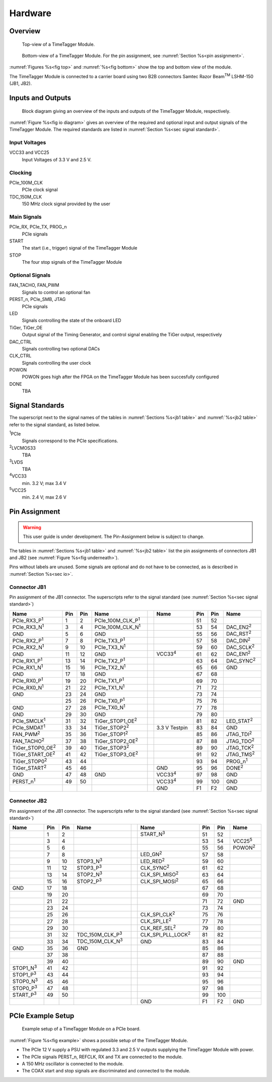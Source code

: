 Hardware
========

Overview
--------

.. _fig top:

.. figure:: _static/TDC-module_top.png
    :alt: TimeTagger Module Top

    Top-view of a TimeTagger Module.

.. _fig bottom:

.. _fig underneath:
.. figure:: _static/TDC-Module_underneath_labeled.png
    :alt: TimeTagger Module Bottom

    Bottom-view of a TimeTagger Module. For the pin assignment, see
    :numref:`Section %s<pin assignment>`.

:numref:`Figures %s<fig top>` and :numref:`%s<fig bottom>` show the top and
bottom view of the module.

The TimeTagger Module is connected to a carrier board using two 
B2B connectors Samtec Razor Beam\ :sup:`TM` LSHM-150 (JB1, JB2).

.. _sec io:

Inputs and Outputs
------------------

.. _fig io diagram:

.. figure:: _static/diagram.*
    :alt: Block Diagram

    Block diagram giving an overview of the inputs and outputs of the
    TimeTagger Module, respectively.

:numref:`Figure %s<fig io diagram>` gives an overview of the required and
optional input and output signals of the TimeTagger Module. The required
standards are listed in :numref:`Section %s<sec signal standard>`.

Input Voltages
^^^^^^^^^^^^^^

VCC33 and VCC25
    Input Voltages of 3.3 V and 2.5 V.

Clocking
^^^^^^^^

PCIe_100M_CLK
    PCIe clock signal

TDC_150M_CLK
    150 MHz clock signal provided by the user

Main Signals
^^^^^^^^^^^^

PCIe_RX, PCIe_TX, PROG_n
    PCIe signals

START
    The start (i.e., trigger) signal of the TimeTagger Module

STOP
    The four stop signals of the TimeTagger Module

Optional Signals
^^^^^^^^^^^^^^^^

FAN_TACHO, FAN_PWM
    Signals to control an optional fan

PERST_n, PCIe_SMB, JTAG
    PCIe signals

LED
    Signals controlling the state of the onboard LED

TiGer, TiGer_OE
    Output signal of the Timing Generator, and control signal enabling the 
    TiGer output, respectively

DAC_CTRL
    Signals controlling two optional DACs

CLK_CTRL
    Signals controlling the user clock

POWON
    POWON goes high after the FPGA on the TimeTagger Module has been
    succesfully configured

DONE
    TBA

.. _sec signal standard:

Signal Standards
----------------

The superscript next to the signal names of the tables in
:numref:`Sections %s<jb1 table>` and :numref:`%s<jb2 table>` refer to the
signal standard, as listed below.

:sup:`1`\ PCIe
    Signals correspond to the PCIe specifications.

:sup:`2`\ LVCMOS33
    TBA

:sup:`3`\ LVDS
    TBA

:sup:`4`\ VCC33
    min. 3.2 V; max 3.4 V

:sup:`5`\ VCC25
    min. 2.4 V; max 2.6 V


.. _pin assignment:

Pin Assignment
--------------

.. warning::

    This user guide is under development. The Pin-Assignment below is subject
    to change.

The tables in :numref:`Sections %s<jb1 table>` and :numref:`%s<jb2 table>` list
the pin assignments of connectors JB1 and JB2 (see
:numref:`Figure %s<fig underneath>`).

Pins without labels are unused. Some signals are optional and do not have to 
be connected, as is described in :numref:`Section %s<sec io>`.


.. _jb1 table:

Connector JB1
^^^^^^^^^^^^^

Pin assignment of the JB1 connector. The superscripts refer to the signal
standard (see :numref:`Section %s<sec signal standard>`)

.. raw:: latex

    \begingroup
    \small

.. tabularcolumns:: |R|L|L|L|C|R|L|L|L|

.. table::
    :width: 100%

    +----------------------------+-----+-----+------------------------------++-----------------+-----+-----+---------------------+
    | Name                       | Pin | Pin | Name                         || Name            | Pin | Pin |  Name               |
    +============================+=====+=====+==============================++=================+=====+=====+=====================+
    | PCIe_RX3_P\ :sup:`1`       |  1  |  2  | PCIe_100M_CLK_P\ :sup:`1`    ||                 | 51  | 52  |                     |
    +----------------------------+-----+-----+------------------------------++-----------------+-----+-----+---------------------+
    | PCIe_RX3_N\ :sup:`1`       |  3  |  4  | PCIe_100M_CLK_N\ :sup:`1`    ||                 | 53  | 54  | DAC_EN2\ :sup:`2`   |
    +----------------------------+-----+-----+------------------------------++-----------------+-----+-----+---------------------+
    |  GND                       |  5  |  6  | GND                          ||                 | 55  | 56  | DAC_RST\ :sup:`2`   |
    +----------------------------+-----+-----+------------------------------++-----------------+-----+-----+---------------------+
    | PCIe_RX2_P\ :sup:`1`       |  7  |  8  | PCIe_TX3_P\ :sup:`1`         ||                 | 57  | 58  | DAC_DIN\ :sup:`2`   |
    +----------------------------+-----+-----+------------------------------++-----------------+-----+-----+---------------------+
    | PCIe_RX2_N\ :sup:`1`       |  9  | 10  | PCIe_TX3_N\ :sup:`1`         ||                 | 59  | 60  | DAC_SCLK\ :sup:`2`  |
    +----------------------------+-----+-----+------------------------------++-----------------+-----+-----+---------------------+
    |  GND                       | 11  | 12  | GND                          || VCC33\ :sup:`4` | 61  | 62  | DAC_EN1\ :sup:`2`   |
    +----------------------------+-----+-----+------------------------------++-----------------+-----+-----+---------------------+
    | PCIe_RX1_P\ :sup:`1`       | 13  | 14  | PCIe_TX2_P\ :sup:`1`         ||                 | 63  | 64  | DAC_SYNC\ :sup:`2`  |
    +----------------------------+-----+-----+------------------------------++-----------------+-----+-----+---------------------+
    | PCIe_RX1_N\ :sup:`1`       | 15  | 16  | PCIe_TX2_N\ :sup:`1`         ||                 | 65  | 66  | GND                 |
    +----------------------------+-----+-----+------------------------------++-----------------+-----+-----+---------------------+
    |  GND                       | 17  | 18  | GND                          ||                 | 67  | 68  |                     |
    +----------------------------+-----+-----+------------------------------++-----------------+-----+-----+---------------------+
    | PCIe_RX0_P\ :sup:`1`       | 19  | 20  | PCIe_TX1_P\ :sup:`1`         ||                 | 69  | 70  |                     |
    +----------------------------+-----+-----+------------------------------++-----------------+-----+-----+---------------------+
    | PCIe_RX0_N\ :sup:`1`       | 21  | 22  | PCIe_TX1_N\ :sup:`1`         ||                 | 71  | 72  |                     |
    +----------------------------+-----+-----+------------------------------++-----------------+-----+-----+---------------------+
    |  GND                       | 23  | 24  | GND                          ||                 | 73  | 74  |                     |
    +----------------------------+-----+-----+------------------------------++-----------------+-----+-----+---------------------+
    |                            | 25  | 26  | PCIe_TX0_P\ :sup:`1`         ||                 | 75  | 76  |                     |
    +----------------------------+-----+-----+------------------------------++-----------------+-----+-----+---------------------+
    | GND                        | 27  | 28  | PCIe_TX0_N\ :sup:`1`         ||                 | 77  | 78  |                     |
    +----------------------------+-----+-----+------------------------------++-----------------+-----+-----+---------------------+
    | GND                        | 29  | 30  | GND                          ||                 | 79  | 80  |                     |
    +----------------------------+-----+-----+------------------------------++-----------------+-----+-----+---------------------+
    | PCIe_SMCLK\ :sup:`1`       | 31  | 32  | TiGer_STOP1_OE\ :sup:`2`     ||                 | 81  | 82  | LED_STAT\ :sup:`2`  |
    +----------------------------+-----+-----+------------------------------++-----------------+-----+-----+---------------------+
    | PCIe_SMDAT\ :sup:`1`       | 33  | 34  | TiGer_STOP2\ :sup:`2`        || 3.3 V Testpin   | 83  | 84  | GND                 |
    +----------------------------+-----+-----+------------------------------++-----------------+-----+-----+---------------------+
    | FAN_PWM\ :sup:`2`          | 35  | 36  | TiGer_STOP1\ :sup:`2`        ||                 | 85  | 86  | JTAG_TDI\ :sup:`2`  |
    +----------------------------+-----+-----+------------------------------++-----------------+-----+-----+---------------------+
    | FAN_TACHO\ :sup:`2`        | 37  | 38  | TiGer_STOP2_OE\ :sup:`2`     ||                 | 87  | 88  | JTAG_TDO\ :sup:`2`  |
    +----------------------------+-----+-----+------------------------------++-----------------+-----+-----+---------------------+
    | TiGer_STOP0_OE\ :sup:`2`   | 39  | 40  | TiGer_STOP3\ :sup:`2`        ||                 | 89  | 90  | JTAG_TCK\ :sup:`2`  |
    +----------------------------+-----+-----+------------------------------++-----------------+-----+-----+---------------------+
    | TiGer_START_OE\ :sup:`2`   | 41  | 42  | TiGer_STOP3_OE\ :sup:`2`     ||                 | 91  | 92  | JTAG_TMS\ :sup:`2`  |
    +----------------------------+-----+-----+------------------------------++-----------------+-----+-----+---------------------+
    | TiGer_STOP0\ :sup:`2`      | 43  | 44  |                              ||                 | 93  | 94  |  PROG_n\ :sup:`1`   |
    +----------------------------+-----+-----+------------------------------++-----------------+-----+-----+---------------------+
    | TiGer_START\ :sup:`2`      | 45  | 46  |                              || GND             | 95  | 96  |  DONE\ :sup:`2`     |
    +----------------------------+-----+-----+------------------------------++-----------------+-----+-----+---------------------+
    | GND                        | 47  | 48  |  GND                         || VCC33\ :sup:`4` | 97  | 98  |   GND               |
    +----------------------------+-----+-----+------------------------------++-----------------+-----+-----+---------------------+
    | PERST_n\ :sup:`1`          | 49  | 50  |                              || VCC33\ :sup:`4` | 99  | 100 |  GND                |
    +----------------------------+-----+-----+------------------------------++-----------------+-----+-----+---------------------+
    |                            |     |     |                              ||  GND            | F1  | F2  |   GND               |
    +----------------------------+-----+-----+------------------------------++-----------------+-----+-----+---------------------+


.. raw:: latex

    \endgroup


.. _jb2 table:

Connector JB2
^^^^^^^^^^^^^

Pin assignment of the JB1 connector. The superscripts refer to the signal
standard (see :numref:`Section %s<sec signal standard>`)

.. raw:: latex

    \begingroup
    \small

.. tabularcolumns:: |R|L|L|L|C|R|L|L|L|

.. table::
    :width: 100%

    +------------------+-----+-----+--------------------------++-----------------------------+-----+-----+-----------------+
    | Name             | Pin | Pin | Name                     || Name                        | Pin | Pin | Name            |
    +==================+=====+=====+==========================++=============================+=====+=====+=================+
    |                  |  1  |  2  |                          || START_N\ :sup:`3`           | 51  | 52  |                 |
    +------------------+-----+-----+--------------------------++-----------------------------+-----+-----+-----------------+
    |                  |  3  |  4  |                          ||                             | 53  | 54  | VCC25\ :sup:`5` |
    +------------------+-----+-----+--------------------------++-----------------------------+-----+-----+-----------------+
    |                  |  5  |  6  |                          ||                             | 55  | 56  | POWON\ :sup:`2` |
    +------------------+-----+-----+--------------------------++-----------------------------+-----+-----+-----------------+
    |                  |  7  |  8  |                          || LED_GN\ :sup:`2`            | 57  | 58  |                 |
    +------------------+-----+-----+--------------------------++-----------------------------+-----+-----+-----------------+
    |                  |  9  | 10  | STOP3_N\ :sup:`3`        || LED_RED\ :sup:`2`           | 59  | 60  |                 |
    +------------------+-----+-----+--------------------------++-----------------------------+-----+-----+-----------------+
    |                  | 11  | 12  | STOP3_P\ :sup:`3`        ||  CLK_SYNC\ :sup:`2`         | 61  | 62  |                 |
    +------------------+-----+-----+--------------------------++-----------------------------+-----+-----+-----------------+
    |                  | 13  | 14  | STOP2_N\ :sup:`3`        ||  CLK_SPI_MISO\ :sup:`2`     | 63  | 64  |                 |
    +------------------+-----+-----+--------------------------++-----------------------------+-----+-----+-----------------+
    |                  | 15  | 16  | STOP2_P\ :sup:`3`        ||  CLK_SPI_MOSI\ :sup:`2`     | 65  | 66  |                 |
    +------------------+-----+-----+--------------------------++-----------------------------+-----+-----+-----------------+
    | GND              | 17  | 18  |                          ||                             | 67  | 68  |                 |
    +------------------+-----+-----+--------------------------++-----------------------------+-----+-----+-----------------+
    |                  | 19  | 20  |                          ||                             | 69  | 70  |                 |
    +------------------+-----+-----+--------------------------++-----------------------------+-----+-----+-----------------+
    |                  | 21  | 22  |                          ||                             | 71  | 72  |   GND           |
    +------------------+-----+-----+--------------------------++-----------------------------+-----+-----+-----------------+
    |                  | 23  | 24  |                          ||                             | 73  | 74  |                 |
    +------------------+-----+-----+--------------------------++-----------------------------+-----+-----+-----------------+
    |                  | 25  | 26  |                          ||  CLK_SPI_CLK\ :sup:`2`      | 75  | 76  |                 |
    +------------------+-----+-----+--------------------------++-----------------------------+-----+-----+-----------------+
    |                  | 27  | 28  |                          ||  CLK_SPI_LE\ :sup:`2`       | 77  | 78  |                 |
    +------------------+-----+-----+--------------------------++-----------------------------+-----+-----+-----------------+
    |                  | 29  | 30  |                          ||  CLK_REF_SEL\ :sup:`2`      | 79  | 80  |                 |
    +------------------+-----+-----+--------------------------++-----------------------------+-----+-----+-----------------+
    |                  | 31  | 32  | TDC_150M_CLK_P\ :sup:`3` ||  CLK_SPI_PLL_LOCK\ :sup:`2` | 81  | 82  |                 |
    +------------------+-----+-----+--------------------------++-----------------------------+-----+-----+-----------------+
    |                  | 33  | 34  | TDC_150M_CLK_N\ :sup:`3` || GND                         | 83  | 84  |                 |
    +------------------+-----+-----+--------------------------++-----------------------------+-----+-----+-----------------+
    | GND              | 35  | 36  |  GND                     ||                             | 85  | 86  |                 |
    +------------------+-----+-----+--------------------------++-----------------------------+-----+-----+-----------------+
    |                  | 37  | 38  |                          ||                             | 87  | 88  |                 |
    +------------------+-----+-----+--------------------------++-----------------------------+-----+-----+-----------------+
    |                  | 39  | 40  |                          ||                             | 89  | 90  | GND             |
    +------------------+-----+-----+--------------------------++-----------------------------+-----+-----+-----------------+
    | STOP1_N\ :sup:`3`| 41  | 42  |                          ||                             | 91  | 92  |                 |
    +------------------+-----+-----+--------------------------++-----------------------------+-----+-----+-----------------+
    | STOP1_P\ :sup:`3`| 43  | 44  |                          ||                             | 93  | 94  |                 |
    +------------------+-----+-----+--------------------------++-----------------------------+-----+-----+-----------------+
    | STOP0_N\ :sup:`3`| 45  | 46  |                          ||                             | 95  | 96  |                 |
    +------------------+-----+-----+--------------------------++-----------------------------+-----+-----+-----------------+
    | STOP0_P\ :sup:`3`| 47  | 48  |                          ||                             | 97  | 98  |                 |
    +------------------+-----+-----+--------------------------++-----------------------------+-----+-----+-----------------+
    | START_P\ :sup:`3`| 49  | 50  |                          ||                             | 99  | 100 |                 |
    +------------------+-----+-----+--------------------------++-----------------------------+-----+-----+-----------------+
    |                  |     |     |                          ||  GND                        | F1  | F2  |   GND           |
    +------------------+-----+-----+--------------------------++-----------------------------+-----+-----+-----------------+

.. raw:: latex

    \endgroup

PCIe Example Setup
------------------

.. _fig example:

.. figure:: _static/module_on_PCIe_board.png
    :alt: PCIe Board Setup

    Example setup of a TimeTagger Module on a PCIe board.

:numref:`Figure %s<fig example>` shows a possible setup of the TimeTagger
Module.

- The PCIe 12 V supply a PSU with regulated 3.3 and 2.5 V outputs supplying
  the TimeTagger Module with power.
- The PCIe signals PERST_n, REFCLK, RX and TX are connected to the module.
- A 150 MHz oscillator is connected to the module.
- The COAX start and stop signals are discriminated and connected to the
  module.